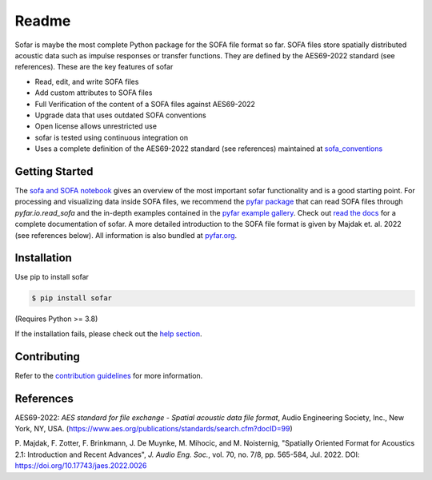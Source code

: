 ======
Readme
======

.. image:: https://badge.fury.io/py/sofar.svg
    :target: https://badge.fury.io/py/sofar
.. image:: https://readthedocs.org/projects/sofar/badge/?version=latest
    :target: https://sofar.readthedocs.io/en/latest/?badge=latest
    :alt: Documentation Status
.. image:: https://circleci.com/gh/pyfar/sofar.svg?style=shield
    :target: https://circleci.com/gh/pyfar/sofar

Sofar is maybe the most complete Python package for the SOFA file format so
far. SOFA files store spatially distributed acoustic data such as impulse
responses or transfer functions. They are defined by the AES69-2022 standard
(see references). These are the key features of sofar

* Read, edit, and write SOFA files
* Add custom attributes to SOFA files
* Full Verification of the content of a SOFA files against AES69-2022
* Upgrade data that uses outdated SOFA conventions
* Open license allows unrestricted use
* sofar is tested using continuous integration on
* Uses a complete definition of the AES69-2022 standard (see references) maintained at `sofa_conventions`_

Getting Started
===============

The `sofa and SOFA notebook`_ gives an overview of the most important sofar
functionality and is a good starting point. For processing and visualizing data
inside SOFA files, we recommend the `pyfar package`_ that can read SOFA files
through `pyfar.io.read_sofa` and the in-depth examples contained in the
`pyfar example gallery`_. Check out `read the docs`_ for a complete
documentation of sofar. A more detailed introduction to the SOFA file format
is given by Majdak et. al. 2022 (see references below). All information is also
bundled at `pyfar.org`_.

Installation
============

Use pip to install sofar

.. code-block:: console

    $ pip install sofar

(Requires Python >= 3.8)

If the installation fails, please check out the `help section`_.

Contributing
============

Refer to the `contribution guidelines`_ for more information.

.. _sofa_conventions : https://github.com/pyfar/sofa_conventions
.. _sofa and SOFA notebook:  https://pyfar-gallery.readthedocs.io/en/latest/gallery/interactive/sofar_introduction.html
.. _pyfar package: https://pyfar.readthedocs.io
.. _pyfar example gallery: https://pyfar-gallery.readthedocs.io/en/latest/examples_gallery.html
.. _pyfar.org: https://pyfar.org
.. _read the docs: https://sofar.readthedocs.io
.. _help section: https://pyfar-gallery.readthedocs.io/en/latest/help
.. _contribution guidelines: https://sofar.readthedocs.io/en/stable/contributing.html

References
==========

AES69-2022: *AES standard for file exchange - Spatial acoustic data file
format*, Audio Engineering Society, Inc., New York, NY, USA.
(https://www.aes.org/publications/standards/search.cfm?docID=99)

P. Majdak, F. Zotter, F. Brinkmann, J. De Muynke, M. Mihocic, and M.
Noisternig, "Spatially Oriented Format for Acoustics 2.1: Introduction and
Recent Advances", *J. Audio Eng. Soc.*, vol. 70, no. 7/8, pp. 565-584,
Jul. 2022. DOI: https://doi.org/10.17743/jaes.2022.0026
